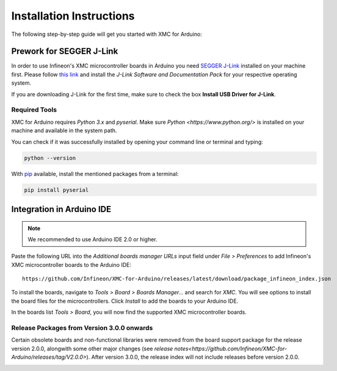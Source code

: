 Installation Instructions
===========================

The following step-by-step guide will get you started with XMC for Arduino:

Prework for SEGGER J-Link
------------------------------

In order to use Infineon's XMC microcontroller boards in Arduino you need
`SEGGER J-Link <https://www.segger.com/downloads/jlink>`_ installed on your machine first. Please follow
`this link <https://www.segger.com/downloads/jlink>`_ 
and install the *J-Link Software and Documentation Pack* for your respective operating system.

.. image:: img/jlink_install.png
    :width: 700

If you are downloading J-Link for the first time, make sure to check the box **Install USB Driver for J-Link**.

.. image:: img/J-Link_Installer_options_page.png
    :width: 650

Required Tools
^^^^^^^^^^^^^^
XMC for Arduino requires *Python 3.x* and *pyserial*. Make sure `Python <https://www.python.org/>` is installed on your machine and available in the system path.

You can check if it was successfully installed by opening your command line or terminal and typing:

.. code-block:: shell

  python --version
 
With `pip <https://pip.pypa.io/en/stable/installation/>`_ available, install the mentioned packages from a terminal:

.. code-block:: shell

  pip install pyserial
 
Integration in Arduino IDE
--------------------------
.. note::
    We recommended to use Arduino IDE 2.0 or higher.

.. image:: img/preference.png
    :width: 600

Paste the following URL into the *Additional boards manager URLs* input field under *File > Preferences* to add Infineon's XMC microcontroller boards to the Arduino IDE:

::

    https://github.com/Infineon/XMC-for-Arduino/releases/latest/download/package_infineon_index.json

.. image:: img/preference_JSON.png
    :width: 600

To install the boards, navigate to *Tools > Board > Boards Manager...* and search for *XMC*. You will see options to install the board files for the microcontrollers. 
Click *Install* to add the boards to your Arduino IDE.

.. image:: img/Boards_Manager_Entry.png
    :width: 600

In the boards list *Tools > Board*, you will now find the supported XMC microcontroller boards.

.. image:: img/Board_List.png
    :width: 600

Release Packages from Version 3.0.0 onwards
^^^^^^^^^^^^^^^^^^^^^^^^^^^^^^^^^^^^^^^^^^^
Certain obsolete boards and non-functional libraries were removed from the board support package for the 
release version 2.0.0, alongwith some other major changes (see `release notes<https://github.com/Infineon/XMC-for-Arduino/releases/tag/V2.0.0>`). After version 3.0.0, the release index 
will not include releases before version 2.0.0.

.. image:: img/Support_v2.png
    :width: 600

